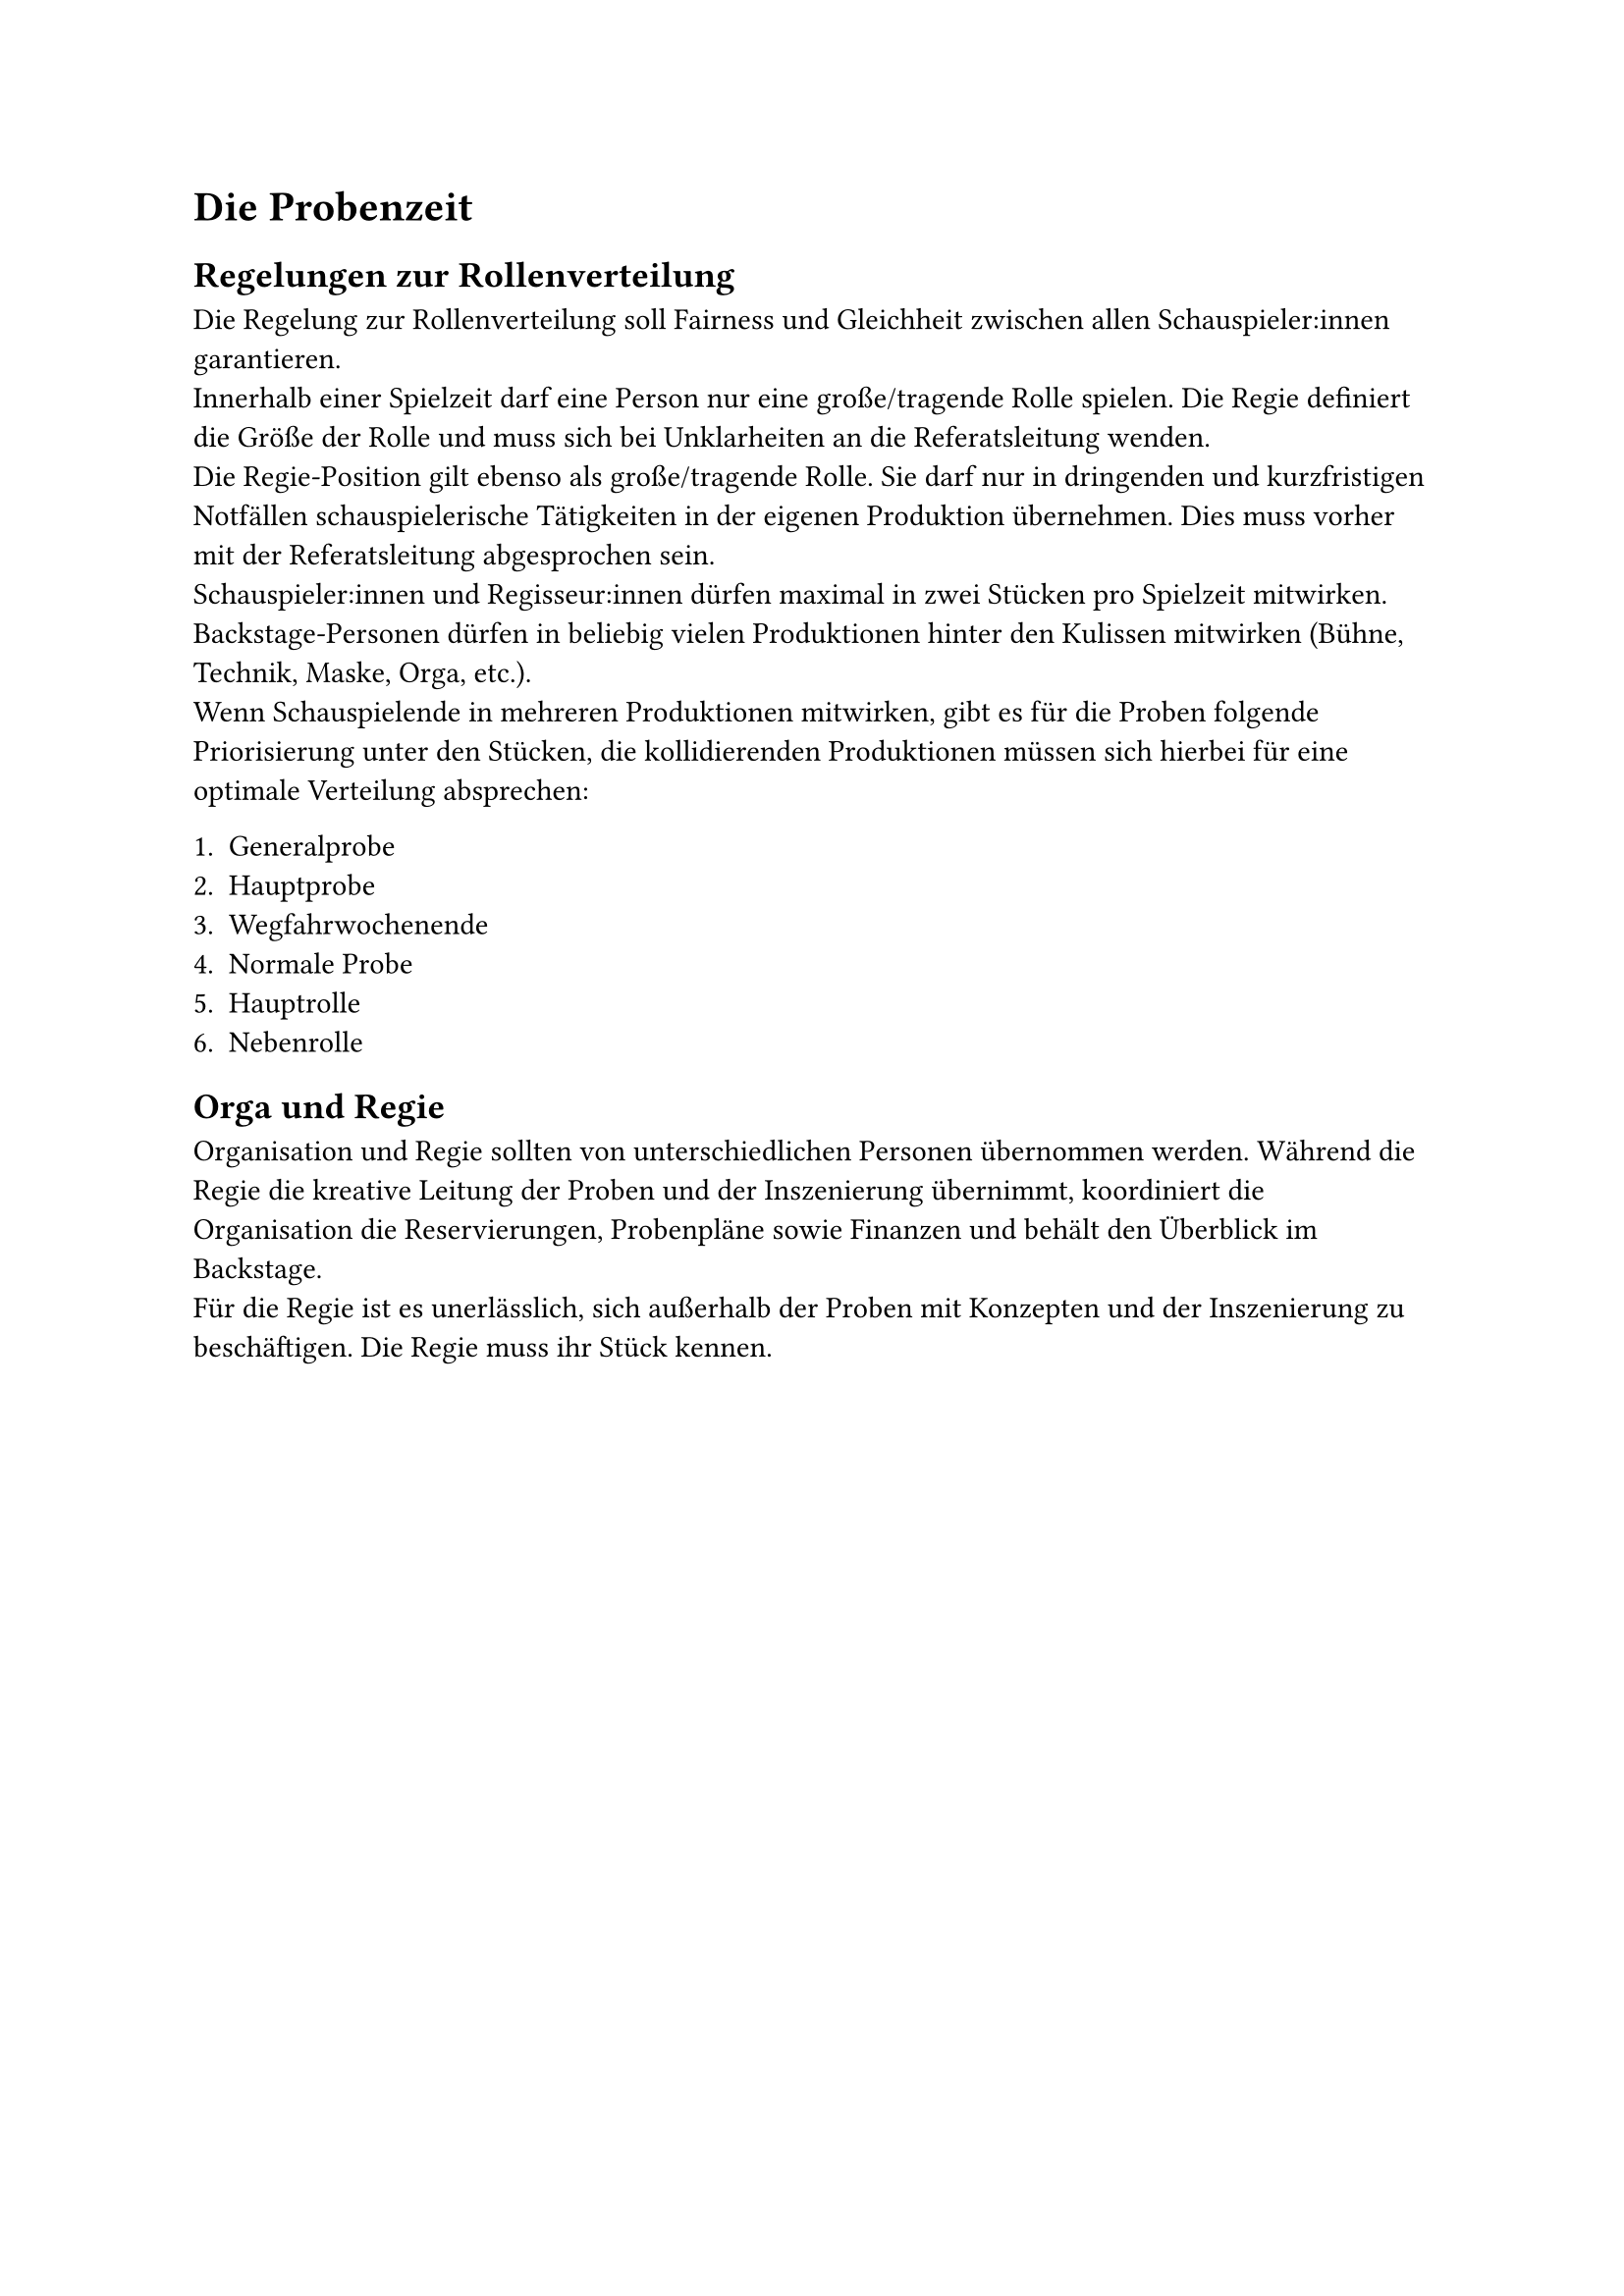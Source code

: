 = Die Probenzeit

== Regelungen zur Rollenverteilung
Die Regelung zur Rollenverteilung soll Fairness und Gleichheit zwischen allen Schauspieler:innen garantieren. 	\
Innerhalb einer Spielzeit darf eine Person nur eine große/tragende Rolle spielen. Die Regie definiert die Größe der Rolle und muss sich bei Unklarheiten an die Referatsleitung wenden.	\
Die Regie-Position gilt ebenso als große/tragende Rolle. Sie darf nur in dringenden und kurzfristigen Notfällen schauspielerische Tätigkeiten in der eigenen Produktion übernehmen. Dies muss vorher mit der Referatsleitung abgesprochen sein.	\
Schauspieler:innen und Regisseur:innen dürfen maximal in zwei Stücken pro Spielzeit mitwirken. \
Backstage-Personen dürfen in beliebig vielen Produktionen hinter den Kulissen mitwirken (Bühne, Technik, Maske, Orga, etc.). \
Wenn Schauspielende in mehreren Produktionen mitwirken, gibt es für die Proben folgende Priorisierung unter den Stücken, die kollidierenden Produktionen müssen sich hierbei für eine optimale Verteilung absprechen:

1. Generalprobe
2. Hauptprobe
3. Wegfahrwochenende
4. Normale Probe
5. Hauptrolle 
6. Nebenrolle

== Orga und Regie 
Organisation und Regie sollten von unterschiedlichen Personen übernommen werden. Während die Regie die kreative Leitung der Proben und der Inszenierung übernimmt, koordiniert die Organisation die Reservierungen, Probenpläne sowie Finanzen und behält den Überblick im Backstage. 	\
Für die Regie ist es unerlässlich, sich außerhalb der Proben mit Konzepten und der Inszenierung zu beschäftigen. Die Regie muss ihr Stück kennen.

#pagebreak()
== Räumlichkeiten
#table(
  stroke: none,
  columns: (auto, 1fr),
  [Stadtmensa], [Primärer Proben- und Aufführungsort. Der Mensasaal ist über den Hintereingang im Betriebshof des Studierendenwerkes zu betreten.],
  [Festsaal], [Ausweichraum für Proben oberhalb der Stadtmensa. Der Festsaal ist immer über den Hintereingang des Mensasaals zu betreten.		
Ausnahme sind Aufführungszeiten oder externe Veranstaltungen in der Stadtmensa, bei denen der Hintereingang nicht genutzt werden kann. 	
Für diesen Fall ist der Eingang der Burse zu nutzen. Der Festsaalschlüssel kann am InfoPoint des Studierendenwerkes ausgeliehen werden.],
  [Pompejanum], [Das Pompejanum, ehemalig Casino, ist ebenfalls ein Ausweichraum für Proben neben dem Festsaal. Das Pompejanum ist auschließlich mit dem Festsaalschlüssel zu öffnen. Der Festsaalschlüssel kann am InfoPoint des Studierendenwerkes ausgeliehen werden.],
  [Fundi], [In der Stadtmensa gibt es zwei Fundi: Den Mäusefundus für Kostüm, Requisite, Maske und Technik, inklusive eigener Werkstatt. Sowie den Elefantenfundus für sperrige Bühnenbildelemente. Dieser steht der nächsten aufführenden Produktion zur Verfügung.\
	Der Alte Friseursalon am Hubland steht für längerfristige Lagerungen großer Elemente zur Verfügung. Der Schlüssel muss bei der StuV ausgeliehen werden.	\
	Nach der Fundus-Nutzung ist immer eine ausführliche Fotodokumentation in die aktuelle Regie/Orga Gruppe zu senden.
],
  [Z6], [Im zentralen Hörsaal- und Seminarraumgebäude der Universität Würzburg, dem Z6, können Proben oder Castings stattfinden während der Vorlesungszeit.],
  [stuv hub], [Das stuv hub ist das Bürogebäude der Studierendenvertretung am Hubland. Hier können ebenfalls Proben stattfinden, wenn es die Räumlichkeiten zulassen.]
)

#pagebreak()
== Reservierungen
=== Studierendenwerk 
Jede Raumnutzung muss im Voraus beim Studierendenwerk angefragt und bestätigt werden. Eine entsprechende Reservierung an Herrn Bundschuh muss Folgendes beinhalten:
- Studi(o)bühne und Stückname
- Kontaktdaten der Stückverantwortlichen (Mail und Telefon)
- Probenraum inkl. Zeitraum (Mensasaal, Festsaal, etc.) 
- Mehrere Raumanfragen, für den gleichen Raum, in einer Mail bündeln, viele kleine Anfragen vermeiden.
Zugesagte Probentermine können vom Studierendenwerk wieder gestrichen werden, wenn zahlende Veranstalter die Räumlichkeiten buchen. Das Studierendenwerk informiert darüber zeitnah. Ausgenommen sind zugesagte Aufführungstermine inklusive Generalprobe.

=== Uni- und Seminarräume
Die Buchung von Räumlichkeiten der Universität erfolgt immer über Herrn Vollrath. Der Buchungsprozess gestaltet sich etwas komplizierter als beim Studierendenwerk. \
Eine genaue Anleitung findet sich im FAQ der Studiobühnen-Webseite:\ _www.studiobuehne-wuerzburg.de/faq_\
Bei Problemen mit der Raumreservierung steht immer auch das Orgateam als Ansprechpartner zur Verfügung.

=== TimeTree
Alle Termine müssen in der gemeinsamen TimeTree Gruppe dokumentiert werden. Es wird zwischen zwei Kategorien unterschieden, welche entsprechend gekennzeichnet werden müssen:	
- Angefragte, aber noch nicht bestätigte Termine. Die Dokumentation soll verhindern, dass mehrere Gruppen den gleichen Termin anfragen.
- Bestätigte Reservierungen. Nur so kann das Orgateam die genaue Nutzung der Räumlichkeiten nachvollziehen. 
Termine, die nicht in TimeTree dokumentiert sind, können von der Referatsleitung neu vergeben werden.

== Regeln Studierendenwerk
=== Schlüssel
Sollte ein Schlüssel verloren gehen, muss dies unverzüglich per Mail (_info\@swerk-wue.de_) an Herrn Kampf bzw. seine Sekretärin Frau Brandl gemeldet werden, sodass sie diesen sperren können. 

=== Produktionsverträge
Die Stückverantwortlichen einer Produktion müssen zu Beginn der Spielzeit einen Produktionsvertrag unterschreiben. Dieser Vertrag verpflichtet die Unterzeichnenden, die Regeln des Studierendenwerks sowie unserer Vertragspartner:innen im eigenen Cast durchzusetzen. Bei bewusstem Verstoß haften die Stückverantwortlichen.

=== Auszug Produktionsvertrag
==== Probenarbeit
- Der Küchenbereich der Mensa ist unter keinen Umständen zu betreten.
- Nachhaltigkeit bei der Stromnutzung! Überbeleuchtung ist verboten.
- Die Mensa darf nicht für private Zwecke und nicht über reservierte Zeiträume hinaus genutzt werden.	
- Die Raumordnung ist entsprechend des Bestuhlungsplans zu hinterlassen, benutzte Tische sind abzuwischen.	
- Der Boden ist besenrein zu hinterlassen, entstandener Müll ist mitzunehmen.	
- Probenzugang ist ausschließlich über den Betriebshof, die Eingangstür darf unter keinen Umständen verkeilt werden.	
- Lebensmittel dürfen unter keinen Umständen in der Mensa oder in den Fundi über Nacht hinterlassen werden.	
- Das Rauchen ist auf den Balkonen sowie im gesamten Gebäude untersagt, es sind Aschenbecher vor dem Haupteingang zu nutzen.	
- Die Schlüssel dürfen ausschließlich im Besitz von Stückverantwortlichen sein, der genaue Verbleib ist genau zu dokumentieren.

==== Aufführungen
- Tische sind ausschließlich zu zweit zu tragen und dürfen nicht als Bühnenbild verwenden werden.
- Alle Notausgänge sind bei der Bestuhlung zu berücksichtigen und freizuhalten.	
- Es ist untersagt, auf Tischen zu sitzen oder zu stehen.	
- Die Eingangstüren sind jeweils 15 Minuten nach Stückbeginn sowie nach der Pause zu verschließen.

== Probenwochenenden
In der Probenzeit gibt es, neben den regulären Probenterminen, zusätzliche Probenwochenenden, welche durch das Orgateam reserviert und gleichmäßig auf die Produktionen verteilt werden. An den entsprechenden Tagen stehen Mensa und Festsaal ganztags zur Verfügung.